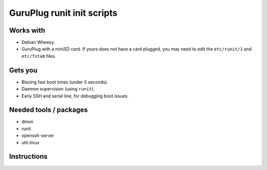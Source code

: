 =============================
 GuruPlug runit init scripts
=============================

Works with
==========

- Debian Wheezy.
- GuruPlug with a miniSD card. If yours does not have a card plugged, you
  may need to edit the ``etc/runit/1`` and ``etc/fstab`` files.

Gets you
========

- Blazing fast boot times (under 5 seconds).
- Daemon supervision (using ``runit``).
- Early SSH and serial line, for debugging boot issues.


Needed tools / packages
=======================

- dmon
- runit
- openssh-server
- util-linux


Instructions
============

.. todo:: Write instructions down.
